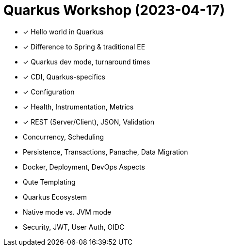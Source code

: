 = Quarkus Workshop (2023-04-17)

- ✓ Hello world in Quarkus
- ✓ Difference to Spring & traditional EE
- ✓ Quarkus dev mode, turnaround times
- ✓ CDI, Quarkus-specifics
- ✓ Configuration
- ✓ Health, Instrumentation, Metrics
- ✓ REST (Server/Client), JSON, Validation
- Concurrency, Scheduling
- Persistence, Transactions, Panache, Data Migration
- Docker, Deployment, DevOps Aspects
- Qute Templating
- Quarkus Ecosystem
- Native mode vs. JVM mode
- Security, JWT, User Auth, OIDC
